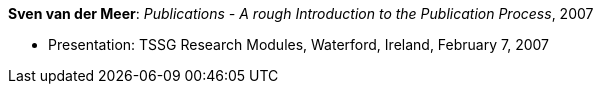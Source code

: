 *Sven van der Meer*: _Publications - A rough Introduction to the Publication Process_, 2007

* Presentation: TSSG Research Modules, Waterford, Ireland, February 7, 2007
ifdef::local[]
* Local links:
    link:/library/talks/presentation/vandermeer-tssg_rm-2007.ppt[PPT]
endif::[]




